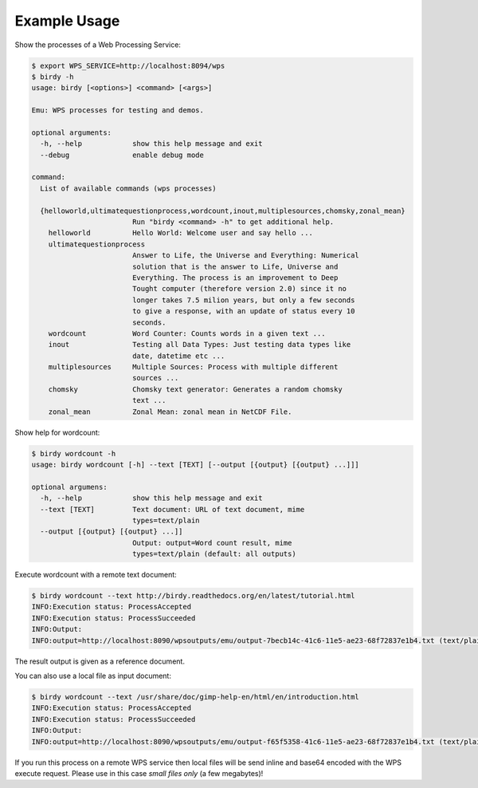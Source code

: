 .. _tutorial:

Example Usage
=============

Show the processes of a Web Processing Service:

.. code-block:: sh

   $ export WPS_SERVICE=http://localhost:8094/wps
   $ birdy -h
   usage: birdy [<options>] <command> [<args>]
    
   Emu: WPS processes for testing and demos.
    
   optional arguments:
     -h, --help            show this help message and exit
     --debug               enable debug mode
    
   command:
     List of available commands (wps processes)
    
     {helloworld,ultimatequestionprocess,wordcount,inout,multiplesources,chomsky,zonal_mean}
                           Run "birdy <command> -h" to get additional help.
       helloworld          Hello World: Welcome user and say hello ...
       ultimatequestionprocess
                           Answer to Life, the Universe and Everything: Numerical
                           solution that is the answer to Life, Universe and
                           Everything. The process is an improvement to Deep
                           Tought computer (therefore version 2.0) since it no
                           longer takes 7.5 milion years, but only a few seconds
                           to give a response, with an update of status every 10
                           seconds.
       wordcount           Word Counter: Counts words in a given text ...
       inout               Testing all Data Types: Just testing data types like
                           date, datetime etc ...
       multiplesources     Multiple Sources: Process with multiple different
                           sources ...
       chomsky             Chomsky text generator: Generates a random chomsky
                           text ...
       zonal_mean          Zonal Mean: zonal mean in NetCDF File.


Show help for wordcount:

.. code-block:: sh

    $ birdy wordcount -h
    usage: birdy wordcount [-h] --text [TEXT] [--output [{output} [{output} ...]]]
     
    optional argumens:
      -h, --help            show this help message and exit
      --text [TEXT]         Text document: URL of text document, mime
                            types=text/plain
      --output [{output} [{output} ...]]
                            Output: output=Word count result, mime
                            types=text/plain (default: all outputs) 
     

Execute wordcount with a remote text document:

.. code-block:: sh

    $ birdy wordcount --text http://birdy.readthedocs.org/en/latest/tutorial.html
    INFO:Execution status: ProcessAccepted
    INFO:Execution status: ProcessSucceeded
    INFO:Output:
    INFO:output=http://localhost:8090/wpsoutputs/emu/output-7becb14c-41c6-11e5-ae23-68f72837e1b4.txt (text/plain)

The result output is given as a reference document.


You can also use a local file as input document:

.. code-block:: sh

    $ birdy wordcount --text /usr/share/doc/gimp-help-en/html/en/introduction.html 
    INFO:Execution status: ProcessAccepted
    INFO:Execution status: ProcessSucceeded
    INFO:Output:
    INFO:output=http://localhost:8090/wpsoutputs/emu/output-f65f5358-41c6-11e5-ae23-68f72837e1b4.txt (text/plain)


If you run this process on a remote WPS service then local files will be send inline and base64 encoded with the WPS execute request. Please use in this case *small files only* (a few megabytes)!


